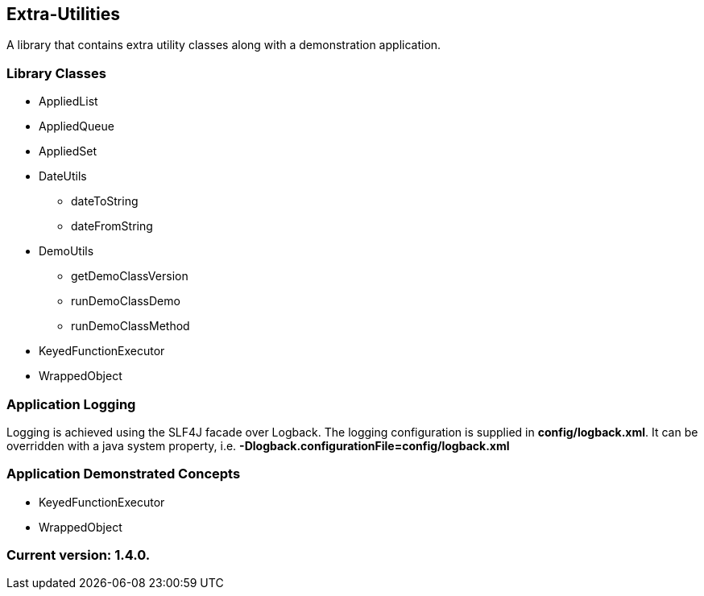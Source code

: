 Extra-Utilities
---------------

A library that contains extra utility classes along with a demonstration application.

Library Classes
~~~~~~~~~~~~~~~

* AppliedList
* AppliedQueue
* AppliedSet
* DateUtils
  - dateToString
  - dateFromString
* DemoUtils
  - getDemoClassVersion
  - runDemoClassDemo
  - runDemoClassMethod
* KeyedFunctionExecutor
* WrappedObject

Application Logging
~~~~~~~~~~~~~~~~~~~

Logging is achieved using the SLF4J facade over Logback. The logging configuration is supplied in *config/logback.xml*. It can be overridden with a java system property, i.e. *-Dlogback.configurationFile=config/logback.xml*

Application Demonstrated Concepts
~~~~~~~~~~~~~~~~~~~~~~~~~~~~~~~~~

* KeyedFunctionExecutor
* WrappedObject

Current version: 1.4.0.
~~~~~~~~~~~~~~~~~~~~~~~
